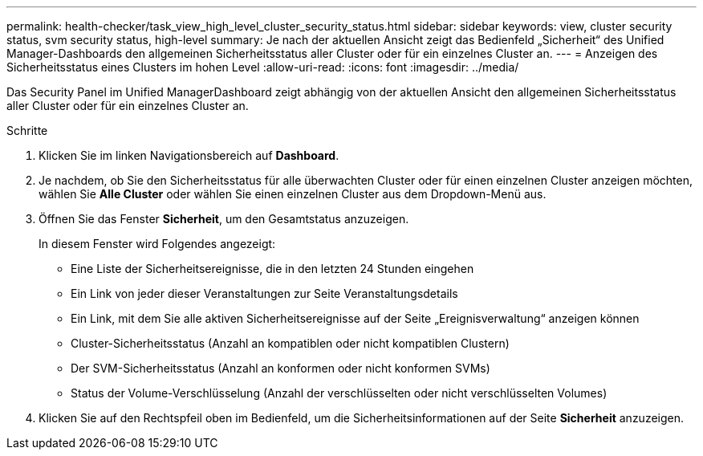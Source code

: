 ---
permalink: health-checker/task_view_high_level_cluster_security_status.html 
sidebar: sidebar 
keywords: view, cluster security status, svm security status, high-level 
summary: Je nach der aktuellen Ansicht zeigt das Bedienfeld „Sicherheit“ des Unified Manager-Dashboards den allgemeinen Sicherheitsstatus aller Cluster oder für ein einzelnes Cluster an. 
---
= Anzeigen des Sicherheitsstatus eines Clusters im hohen Level
:allow-uri-read: 
:icons: font
:imagesdir: ../media/


[role="lead"]
Das Security Panel im Unified ManagerDashboard zeigt abhängig von der aktuellen Ansicht den allgemeinen Sicherheitsstatus aller Cluster oder für ein einzelnes Cluster an.

.Schritte
. Klicken Sie im linken Navigationsbereich auf *Dashboard*.
. Je nachdem, ob Sie den Sicherheitsstatus für alle überwachten Cluster oder für einen einzelnen Cluster anzeigen möchten, wählen Sie *Alle Cluster* oder wählen Sie einen einzelnen Cluster aus dem Dropdown-Menü aus.
. Öffnen Sie das Fenster *Sicherheit*, um den Gesamtstatus anzuzeigen.
+
In diesem Fenster wird Folgendes angezeigt:

+
** Eine Liste der Sicherheitsereignisse, die in den letzten 24 Stunden eingehen
** Ein Link von jeder dieser Veranstaltungen zur Seite Veranstaltungsdetails
** Ein Link, mit dem Sie alle aktiven Sicherheitsereignisse auf der Seite „Ereignisverwaltung“ anzeigen können
** Cluster-Sicherheitsstatus (Anzahl an kompatiblen oder nicht kompatiblen Clustern)
** Der SVM-Sicherheitsstatus (Anzahl an konformen oder nicht konformen SVMs)
** Status der Volume-Verschlüsselung (Anzahl der verschlüsselten oder nicht verschlüsselten Volumes)


. Klicken Sie auf den Rechtspfeil oben im Bedienfeld, um die Sicherheitsinformationen auf der Seite *Sicherheit* anzuzeigen.

